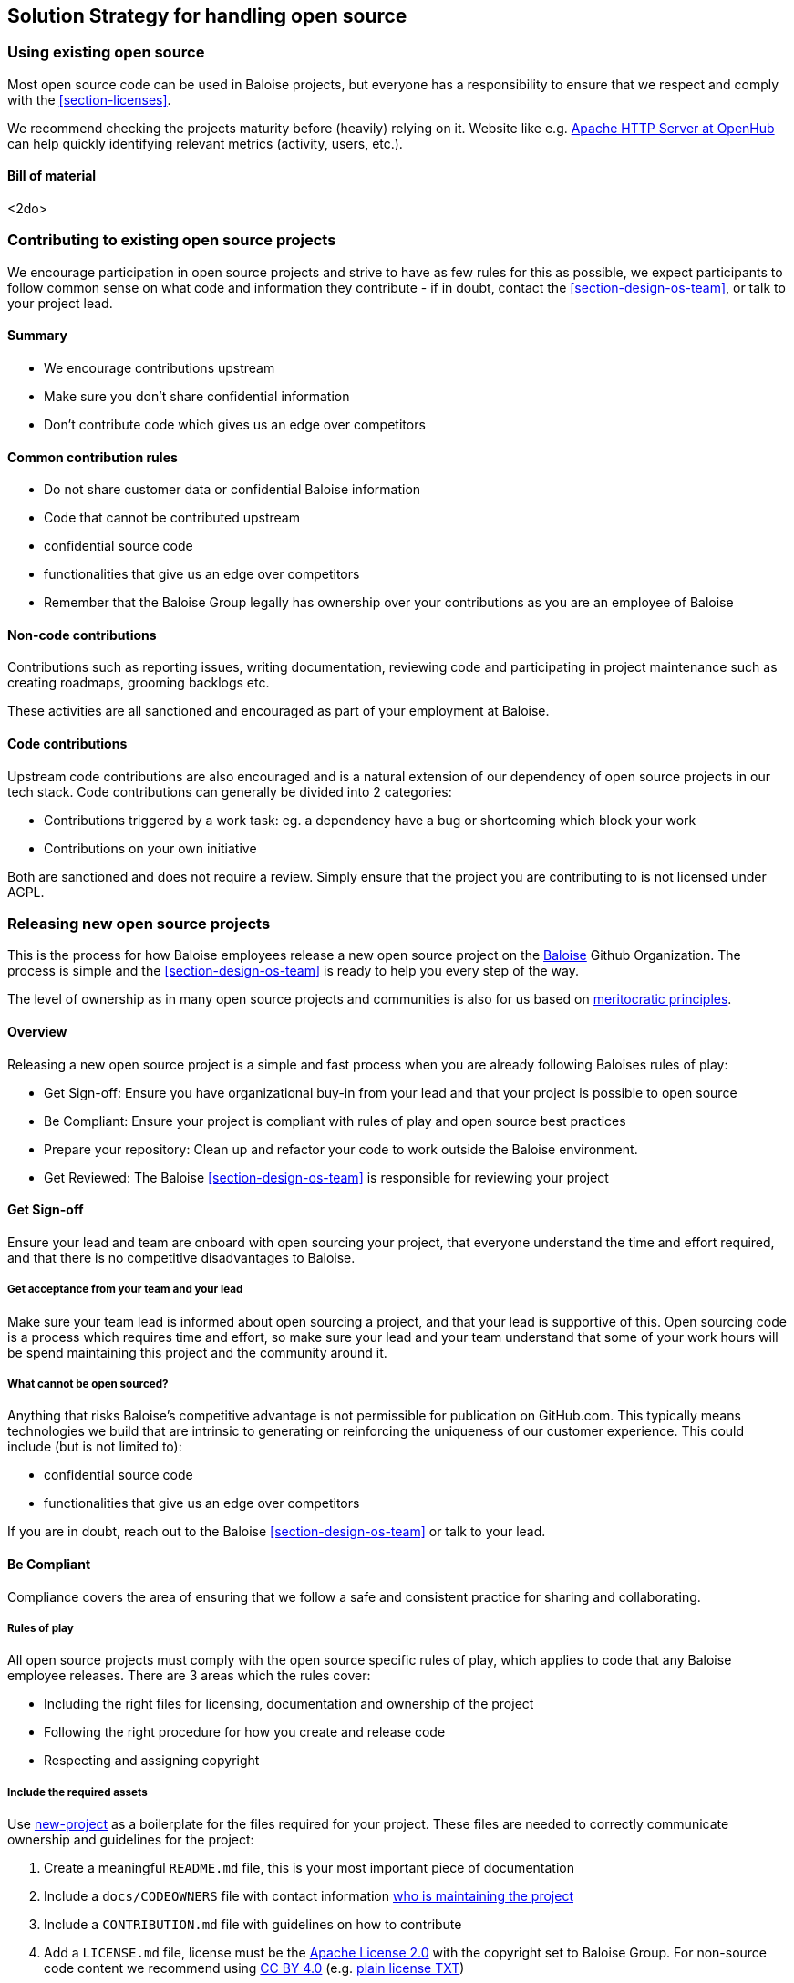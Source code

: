 [[section-solution-strategy]]
== Solution Strategy for handling open source

=== Using existing open source

Most open source code can be used in Baloise projects, but everyone has a responsibility to ensure that we respect and comply with the <<section-licenses>>.

We recommend checking the projects maturity before (heavily) relying on it. Website like e.g. https://www.openhub.net/p/apache[Apache HTTP Server at OpenHub] can help quickly identifying relevant metrics (activity, users, etc.).

==== Bill of material

<2do>

=== Contributing to existing open source projects

We encourage participation in open source projects and strive to have as few rules for this as possible, we expect participants to follow common sense on what code and information they contribute - if in doubt, contact the <<section-design-os-team>>, or talk to your project lead.

==== Summary

* We encourage contributions upstream
* Make sure you don't share confidential information
* Don't contribute code which gives us an edge over competitors

==== Common contribution rules

* Do not share customer data or confidential Baloise information
* Code that cannot be contributed upstream
  * confidential source code
  * functionalities that give us an edge over competitors
* Remember that the Baloise Group legally has ownership over your contributions as you are an employee of Baloise

==== Non-code contributions

Contributions such as reporting issues, writing documentation, reviewing code and participating
in project maintenance such as creating roadmaps, grooming backlogs etc.

These activities are all sanctioned and encouraged as part of your employment at Baloise.

==== Code contributions

Upstream code contributions are also encouraged and is a natural extension of our dependency of
open source projects in our tech stack. Code contributions can generally be divided into 2 categories:

* Contributions triggered by a work task: eg. a dependency have a bug or shortcoming which block your work
* Contributions on your own initiative

Both are sanctioned and does not require a review. Simply ensure that the project you are contributing to is not licensed under AGPL.

=== Releasing new open source projects

This is the process for how Baloise employees release a new open source project on the https://github.com/baloise[Baloise] Github Organization. The process is simple and the <<section-design-os-team>> is ready to help you every step of the way.

The level of ownership as in many open source projects and communities is also for us based on http://oss-watch.ac.uk/resources/meritocraticgovernancemodel[meritocratic principles].

==== Overview

Releasing a new open source project is a simple and fast process when you are already following Baloises rules of play:

* Get Sign-off: Ensure you have organizational buy-in from your lead and that your project is possible to open source 
* Be Compliant: Ensure your project is compliant with rules of play and open source best practices
* Prepare your repository: Clean up and refactor your code to work outside the Baloise environment.
* Get Reviewed: The Baloise <<section-design-os-team>> is responsible for reviewing your project

==== Get Sign-off  
Ensure your lead and team are onboard with open sourcing your project, that everyone understand the time and effort required, and that there is no competitive disadvantages to Baloise.

===== Get acceptance from your team and your lead

Make sure your team lead is informed about open sourcing a project, and that your lead is supportive of this. Open sourcing code is a process which requires time and effort, so make sure your lead and your team understand that some of your work hours will be spend maintaining this project and the community around it.

===== What cannot be open sourced?

Anything that risks Baloise’s competitive advantage is not permissible for publication on GitHub.com. This typically means technologies we build that are intrinsic to generating or reinforcing the uniqueness of our customer experience. This could include (but is not limited to):

* confidential source code
* functionalities that give us an edge over competitors

If you are in doubt, reach out to the Baloise <<section-design-os-team>> or talk to your lead.

==== Be Compliant

Compliance covers the area of ensuring that we follow a safe and consistent practice for sharing and collaborating.

===== Rules of play

All open source projects must comply with the open source specific rules of play, which applies to code that any Baloise employee releases. There are 3 areas which the rules cover:

* Including the right files for licensing, documentation and ownership of the project
* Following the right procedure for how you create and release code
* Respecting and assigning copyright

===== Include the required assets

Use https://github.com/baloise/repository-template-java[new-project] as a boilerplate for the files required for your project. These files are needed to correctly communicate ownership and guidelines for the project:

1.  Create a meaningful `README.md` file, this is your most important piece of documentation
2.  Include a `docs/CODEOWNERS` file with contact information https://help.github.com/articles/about-codeowners/[who is maintaining the project]
3.  Include a `CONTRIBUTION.md` file with guidelines on how to contribute
4.  Add a `LICENSE.md` file, license must be the https://tldrlegal.com/license/apache-license-2.0-(apache-2.0)[Apache License 2.0] with the copyright set to Baloise Group. For non-source code content we recommend using https://creativecommons.org/licenses/by/4.0/[CC BY 4.0] (e.g. https://github.com/creativecommons/creativecommons.org/blob/master/docroot/legalcode/by_4.0.txt[plain license TXT])
5.  Ensure you only use <<section-licenses>>-compatible code/dependencies

The <<section-design-os-team>> can help you setting this up during a initial review. 

===== Use proper procedure for collaboration

When the project has been released as a public project on Github the following workflows are expected of you:

1.  https://semver.org[Semantically version] project artifacts. You MUST tag all versions in GitHub with the exact version name: e.g., 0.1.0.
2.  Sign-off every commit, as per the https://developercertificate.org/[DCO] - PGP signing is not required
3.  Ensure that no credentials, private identifiers or personal data is at any time present in your repository
4.  Enforce code-reviews with at least 2 sets of Baloise eyes on all code to minimize the risk of implanted security backdoors and vulnerable code.
5. Ensure there is an active team of maintainers of at least 2 people from Baloise taking ownership of the project

===== Community best practices

Besides the rules of play, there is also a set of best practices which we highly recommend you implement.

1.  Have a <<section-code-of-conduct>> and enforce it to create a safe environment for collaboration
2.  Set clear expectations for responses - let users know if your time is limited
3.  Ask for help and be open to what kind of contributions would help your project
4.  Be mindful of your documentation

https://opensource.guide/building-community/[opensource.guide] has plenty more resources and recommendations for maintainers.

===== Copyright and ownership

Default ownership of all code released by Baloise employees are copyright Baloise Group and must be released under the Baloise GitHub organizations.

The namespace to use is `com.baloise.open.*`.

==== Prepare your repository

Preparing a repository for open sourcing goes beyond ensuring it is in compliance with the rules above. This can include refactoring and documenting your code better to ensure that users and potential contributors can make sense of it.

* Ensure you do not have any tokens, passwords or confidential data in your code
* Ensure the code doesn't require any Baloise-specific infrastructure or access, so users can use in their own environment
* Ensure your code is clear and commented so newcomers can see what is going on
* Ensure your dependencies are updated and does not have any known security issues
* Ensure that it is easy to get up and running, not just on your machine

==== Get Reviewed

When you have checked off the compliance checklist and prepared your code for release, request a review from the <<section-design-os-team>> who will help you setup a Github repository and sign off on open sourcing your code.

==== Release

When all the above points are in order and the review has been passed, the project is released
on Baloise-Github Organization marked as an Incubator project.
